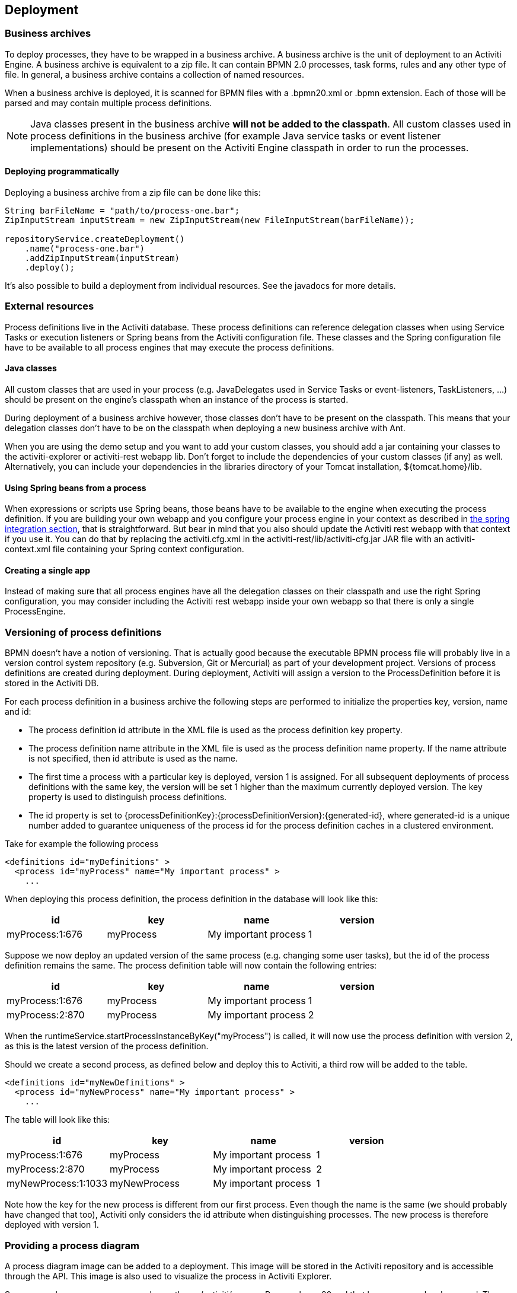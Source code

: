 [[chDeployment]]

== Deployment

=== Business archives

To deploy processes, they have to be wrapped in a business archive.  A business archive is the unit of deployment to an Activiti Engine. A business archive is equivalent to a zip file.  It can contain  BPMN 2.0 processes, task forms, rules and any other type of file.  In general, a business archive contains a collection of named resources.


When a business archive is deployed, it is scanned for BPMN files with a +.bpmn20.xml+ or +.bpmn+ extension. Each of those will be parsed and may contain multiple process definitions.

[NOTE]
====
Java classes present in the business archive *will not be added to the classpath*. All custom classes used in process definitions in the business archive (for example Java service tasks or event listener implementations) should be present on the Activiti Engine classpath in order to run the processes.
====

==== Deploying programmatically

Deploying a business archive from a zip file can be done like this:

[source,java,linenums]
----
String barFileName = "path/to/process-one.bar";
ZipInputStream inputStream = new ZipInputStream(new FileInputStream(barFileName));

repositoryService.createDeployment()
    .name("process-one.bar")
    .addZipInputStream(inputStream)
    .deploy();

----

It's also possible to build a deployment from individual resources. See the javadocs for more details.

=== External resources

Process definitions live in the Activiti database. These process definitions can reference delegation classes when using Service Tasks or execution listeners or Spring beans from the Activiti configuration file. These classes and the Spring configuration file have to be available to all process engines that may execute the process definitions.

==== Java classes

All custom classes that are used in your process (e.g. JavaDelegates used in Service Tasks or event-listeners, TaskListeners, ...) should be present on the engine's classpath when an instance of the process is started.

During deployment of a business archive however, those classes don't have to be present on the classpath. This means that your delegation classes don't have to be on the classpath when deploying a new business archive with Ant.

When you are using the demo setup and you want to add your custom classes, you should add a jar containing your classes to the activiti-explorer or activiti-rest webapp lib. Don't forget to include the dependencies of your custom classes (if any) as well. Alternatively, you can include your dependencies in the libraries directory of your Tomcat installation, +${tomcat.home}/lib+.


==== Using Spring beans from a process

When expressions or scripts use Spring beans, those beans have to be available to the engine when executing the process definition. If you are building your own webapp and you configure your process engine in your context as described in <<springintegration,the spring integration section>>, that is straightforward. But bear in mind that you also should update the Activiti rest webapp with that context if you use it. You can do that by replacing the +activiti.cfg.xml+ in the +activiti-rest/lib/activiti-cfg.jar+ JAR file with an +activiti-context.xml+ file containing your Spring context configuration.

==== Creating a single app

Instead of making sure that all process engines have all the delegation classes on their classpath and use the right Spring configuration, you may consider including the Activiti rest webapp inside your own webapp so that there is only a single +ProcessEngine+.


[[versioningOfProcessDefinitions]]


=== Versioning of process definitions

BPMN doesn't have a notion of versioning.  That is actually good because the executable BPMN process file will probably live in a version control system repository (e.g. Subversion, Git or Mercurial) as part of your development project.  Versions of process definitions are created during deployment. During deployment, Activiti will assign a version to the +ProcessDefinition+ before it is stored in the Activiti DB.


For each process definition in a business archive the following steps are performed to initialize the properties +key+, +version+, +name+ and ++id++:

* The process definition +id+ attribute in the XML file is used as the process definition +key+ property.
* The process definition +name+ attribute in the XML file is used as the process definition +name+ property. If the name attribute is not specified, then id attribute is used as the name.
* The first time a process with a particular key is deployed, version 1 is assigned.  For all subsequent deployments of process definitions with the same key, the version will be set 1 higher than the maximum currently deployed version. The key property is used to distinguish process definitions.
* The id property is set to {processDefinitionKey}:{processDefinitionVersion}:{generated-id}, where +generated-id+ is a unique number added to guarantee uniqueness of the process id for the process definition caches in a clustered environment.

Take for example the following process

[source,xml,linenums]
----
<definitions id="myDefinitions" >
  <process id="myProcess" name="My important process" >
    ...
----

When deploying this process definition, the process definition in the database will look like this:

[options="header"]
|===============
|id|key|name|version
|myProcess:1:676|myProcess|My important process|1

|===============


Suppose we now deploy an updated version of the same process (e.g. changing some user tasks), but the ++id++ of the process definition remains the same. The process definition table will now contain the following entries:

[options="header"]
|===============
|id|key|name|version
|myProcess:1:676|myProcess|My important process|1
|myProcess:2:870|myProcess|My important process|2

|===============

When the ++runtimeService.startProcessInstanceByKey("myProcess")++ is called, it will now use the process definition with version ++2++, as this is the latest version of the process definition.

Should we create a second process, as defined below and deploy this to Activiti, a third row will be added to the table.

[source,xml,linenums]
----
<definitions id="myNewDefinitions" >
  <process id="myNewProcess" name="My important process" >
    ...
----

The table will look like this:

[options="header"]
|===============
|id|key|name|version
|myProcess:1:676|myProcess|My important process|1
|myProcess:2:870|myProcess|My important process|2
|myNewProcess:1:1033|myNewProcess|My important process|1

|===============

Note how the key for the new process is different from our first process. Even though the name is the same (we should probably have changed that too), Activiti only considers the +id+ attribute when distinguishing processes. The new process is therefore deployed with version 1.


[[providingProcessDiagram]]


=== Providing a process diagram

A process diagram image can be added to a deployment. This image will be stored in the Activiti repository and is accessible through the API. This image is also used to visualize the process in Activiti Explorer.

Suppose we have a process on our classpath, +org/activiti/expenseProcess.bpmn20.xml+ that has a process key 'expense'. The following naming conventions for the process diagram image apply (in this specific order):

* If an image resource exists in the deployment that has a name of the BPMN 2.0 XML file name concatenated with the process key and an image suffix, this image is used. In our example, this would be +org/activiti/expenseProcess.expense.png+ (or .jpg/gif). In case you have multiple images defined in one BPMN 2.0 XML file, this approach makes most sense. Each diagram image will then have the process key in its file name.
* If no such image exists, am image resource in the deployment matching the name of the BPMN 2.0 XML file is searched for. In our example this would be +org/activiti/expenseProcess.png+. Note that this means that *every process definition* defined in the same BPMN 2.0 file has the same process diagram image. In case there is only one process definition in each BPMN 2.0 XML file, this is obviously not a problem.


Example when deploying programmatically:

[source,java,linenums]
----

repositoryService.createDeployment()
  .name("expense-process.bar")
  .addClasspathResource("org/activiti/expenseProcess.bpmn20.xml")
  .addClasspathResource("org/activiti/expenseProcess.png")
  .deploy();
----


The image resource can be retrieved through the API afterwards:

[source,java,linenums]
----
ProcessDefinition processDefinition = repositoryService.createProcessDefinitionQuery()
  .processDefinitionKey("expense")
  .singleResult();

String diagramResourceName = processDefinition.getDiagramResourceName();
InputStream imageStream = repositoryService.getResourceAsStream(
    processDefinition.getDeploymentId(), diagramResourceName);
----


[[generatingProcessDiagram]]


=== Generating a process diagram

In case no image is provided in the deployment, as described in the <<providingProcessDiagram,previous section>>, the Activiti engine will generate a diagram image if the process definition contains the necessary 'diagram interchange' information.

The resource can be retrieved in exactly the same way as when <<providingProcessDiagram, an image is provided>> in the deployment.

image::images/deployment.image.generation.png[align="center"]

If, for some reason, it is not necessary or wanted to generate a diagram during deployment the +isCreateDiagramOnDeploy+ property can be set on the process engine configuration:

[source,xml,linenums]
----
<property name="createDiagramOnDeploy" value="false" />
----

No diagram will be generated now.


[[deploymentCategory]]


=== Category

Both deployments and process definitions have user defined categories.  The process definition category is initialized value in attribute in the BPMN file: +<definitions ... targetNamespace="yourCategory" ...+


The deployment category can be specified in the API like this:

[source,java,linenums]
----
repositoryService
    .createDeployment()
    .category("yourCategory")
    ...
    .deploy();
----
